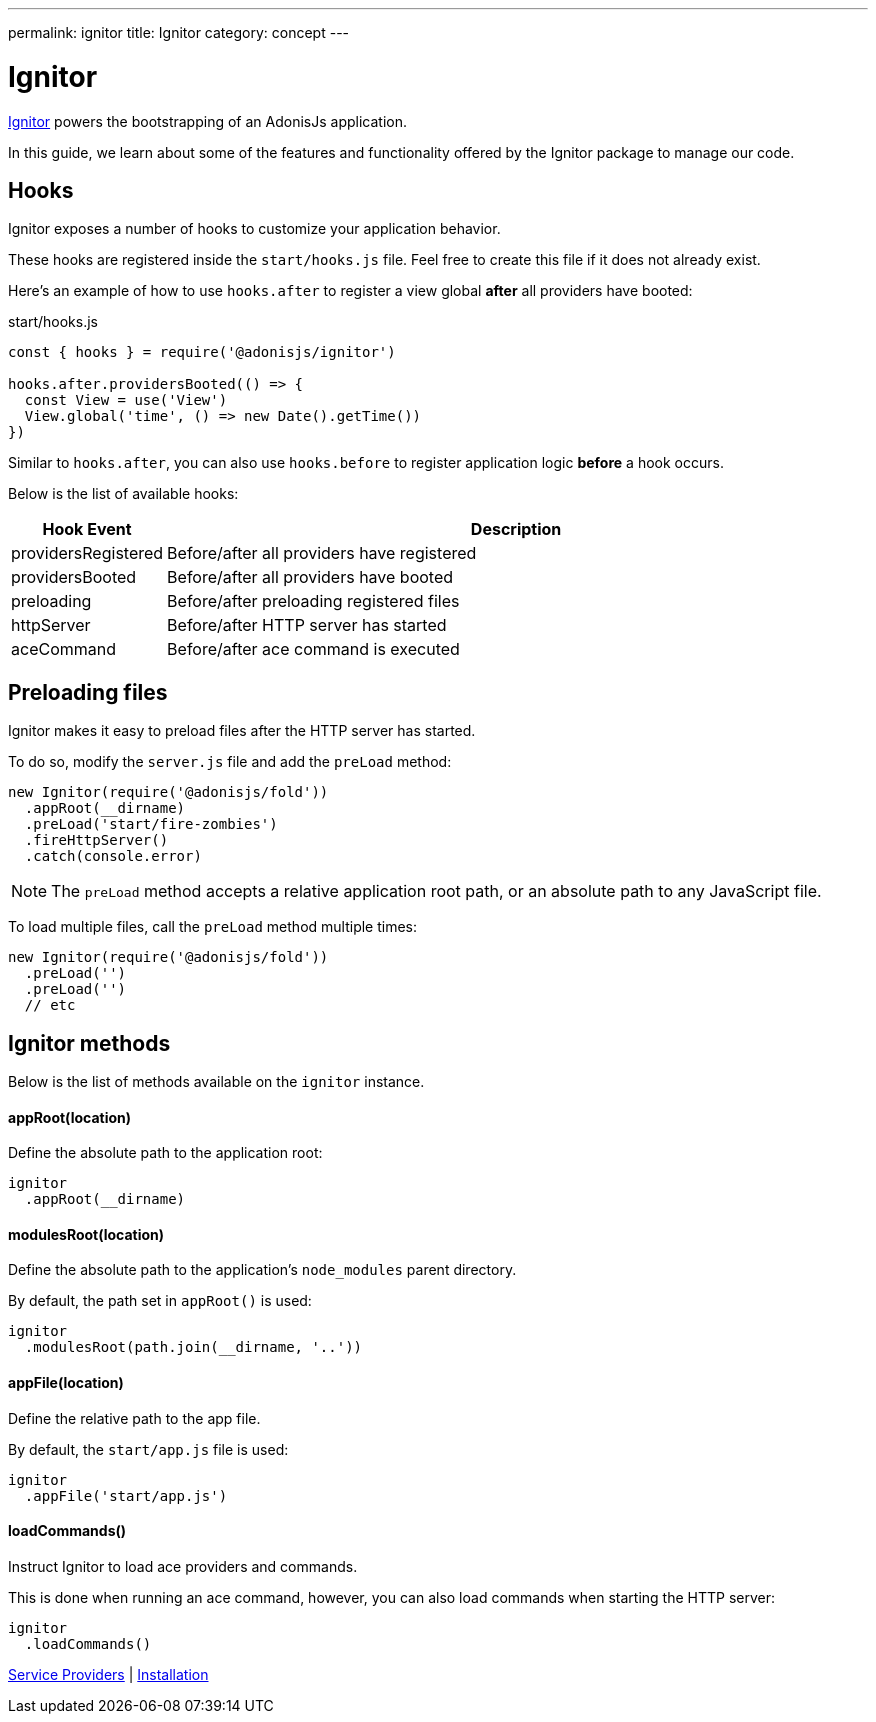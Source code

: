 ---
permalink: ignitor
title: Ignitor
category: concept
---

= Ignitor

toc::[]

link:https://github.com/adonisjs/adonis-ignitor[Ignitor, window="_blank"] powers the bootstrapping of an AdonisJs application.

In this guide, we learn about some of the features and functionality offered by the Ignitor package to manage our code.

== Hooks
Ignitor exposes a number of hooks to customize your application behavior.

These hooks are registered inside the `start/hooks.js` file. Feel free to create this file if it does not already exist.

Here's an example of how to use `hooks.after` to register a view global *after* all providers have booted:

.start/hooks.js
[source, js]
----
const { hooks } = require('@adonisjs/ignitor')

hooks.after.providersBooted(() => {
  const View = use('View')
  View.global('time', () => new Date().getTime())
})
----

Similar to `hooks.after`, you can also use `hooks.before` to register application logic *before* a hook occurs.

Below is the list of available hooks:

[options="header", cols="10%, 90%"]
|====
| Hook Event | Description
| providersRegistered | Before/after all providers have registered
| providersBooted | Before/after all providers have booted
| preloading | Before/after preloading registered files
| httpServer | Before/after HTTP server has started
| aceCommand | Before/after ace command is executed
|====

== Preloading files
Ignitor makes it easy to preload files after the HTTP server has started.

To do so, modify the `server.js` file and add the `preLoad` method:

[source, js]
----
new Ignitor(require('@adonisjs/fold'))
  .appRoot(__dirname)
  .preLoad('start/fire-zombies')
  .fireHttpServer()
  .catch(console.error)
----

NOTE: The `preLoad` method accepts a relative application root path, or an absolute path to any JavaScript file.

To load multiple files, call the `preLoad` method multiple times:

[source, js]
----
new Ignitor(require('@adonisjs/fold'))
  .preLoad('')
  .preLoad('')
  // etc
----

== Ignitor methods
Below is the list of methods available on the `ignitor` instance.

==== appRoot(location)
Define the absolute path to the application root:

[source, js]
----
ignitor
  .appRoot(__dirname)
----

==== modulesRoot(location)
Define the absolute path to the application's `node_modules` parent directory.

By default, the path set in `appRoot()` is used:

[source, js]
----
ignitor
  .modulesRoot(path.join(__dirname, '..'))
----

==== appFile(location)
Define the relative path to the app file.

By default, the `start/app.js` file is used:

[source, js]
----
ignitor
  .appFile('start/app.js')
----

==== loadCommands()
Instruct Ignitor to load ace providers and commands.

This is done when running an ace command, however, you can also load commands when starting the HTTP server:

[source, js]
----
ignitor
  .loadCommands()
----


====
link:service-providers[Service Providers] | link:installation[Installation]